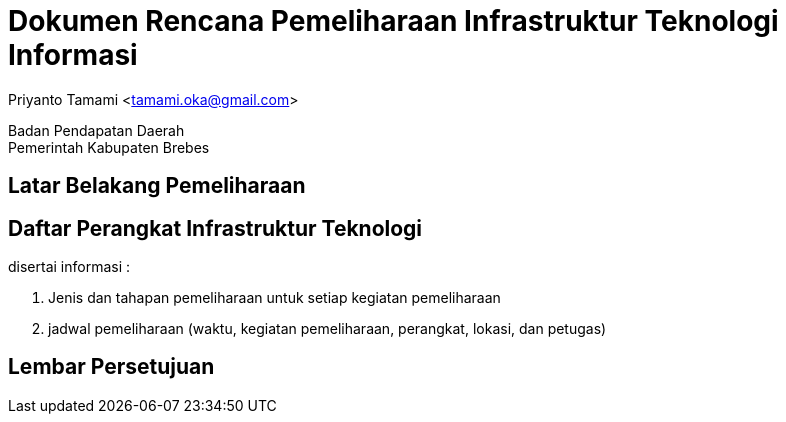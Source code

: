 = Dokumen Rencana Pemeliharaan Infrastruktur Teknologi Informasi

[.text-center]
Priyanto Tamami <tamami.oka@gmail.com>

[.text-center]
Badan Pendapatan Daerah +
Pemerintah Kabupaten Brebes

:doctype: article
:author: tamami
:source-highlighter: rouge
:table-caption: Tabel 
:sourcedir: src
:includedir: contents
:imagesdir: images
:chapter-label: Bab
:figure-caption: Gambar 
:icons: font
////
Use this if you create a full cover in one page
:front-cover-image: image::./images/title_page.png[]
////
//:title-logo-image: images/logo-zimera.png


== Latar Belakang Pemeliharaan

== Daftar Perangkat Infrastruktur Teknologi 

disertai informasi : 

. Jenis dan tahapan pemeliharaan untuk setiap kegiatan pemeliharaan
. jadwal pemeliharaan (waktu, kegiatan pemeliharaan, perangkat, lokasi, dan petugas)

== Lembar Persetujuan